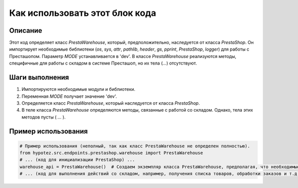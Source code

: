 Как использовать этот блок кода
=========================================================================================

Описание
-------------------------
Этот код определяет класс `PrestaWarehouse`, который, предположительно, наследуется от класса `PrestaShop`.  Он импортирует необходимые библиотеки (`os`, `sys`, `attr`, `pathlib`, `header`, `gs`, `pprint`, `PrestaShop`, `logger`) для работы с Престашопом.  Параметр `MODE` устанавливается в 'dev'.  В классе `PrestaWarehouse` реализуются методы, специфичные для работы с складом в системе Престашоп, но их тела  (`...`) отсутствуют.

Шаги выполнения
-------------------------
1. Импортируются необходимые модули и библиотеки.
2. Переменная `MODE` получает значение 'dev'.
3. Определяется класс `PrestaWarehouse`, который наследуется от класса `PrestaShop`.
4. В теле класса `PrestaWarehouse` определяются методы, связанные с работой со складом.  Однако, тела этих методов пусты ( `...` ).

Пример использования
-------------------------
.. code-block:: python

    # Пример использования (неполный, так как класс PrestaWarehouse не определен полностью).
    from hypotez.src.endpoints.prestashop.warehouse import PrestaWarehouse
    # ... (код для инициализации PrestaShop) ...
    warehouse_api = PrestaWarehouse()  # Создаем экземпляр класса PrestaWarehouse, предполагая, что необходимые свойства и методы из PrestaShop уже инициализированы
    # ... (код для выполнения действий со складом, например, получения списка товаров, обработки заказов и т.д.) ...